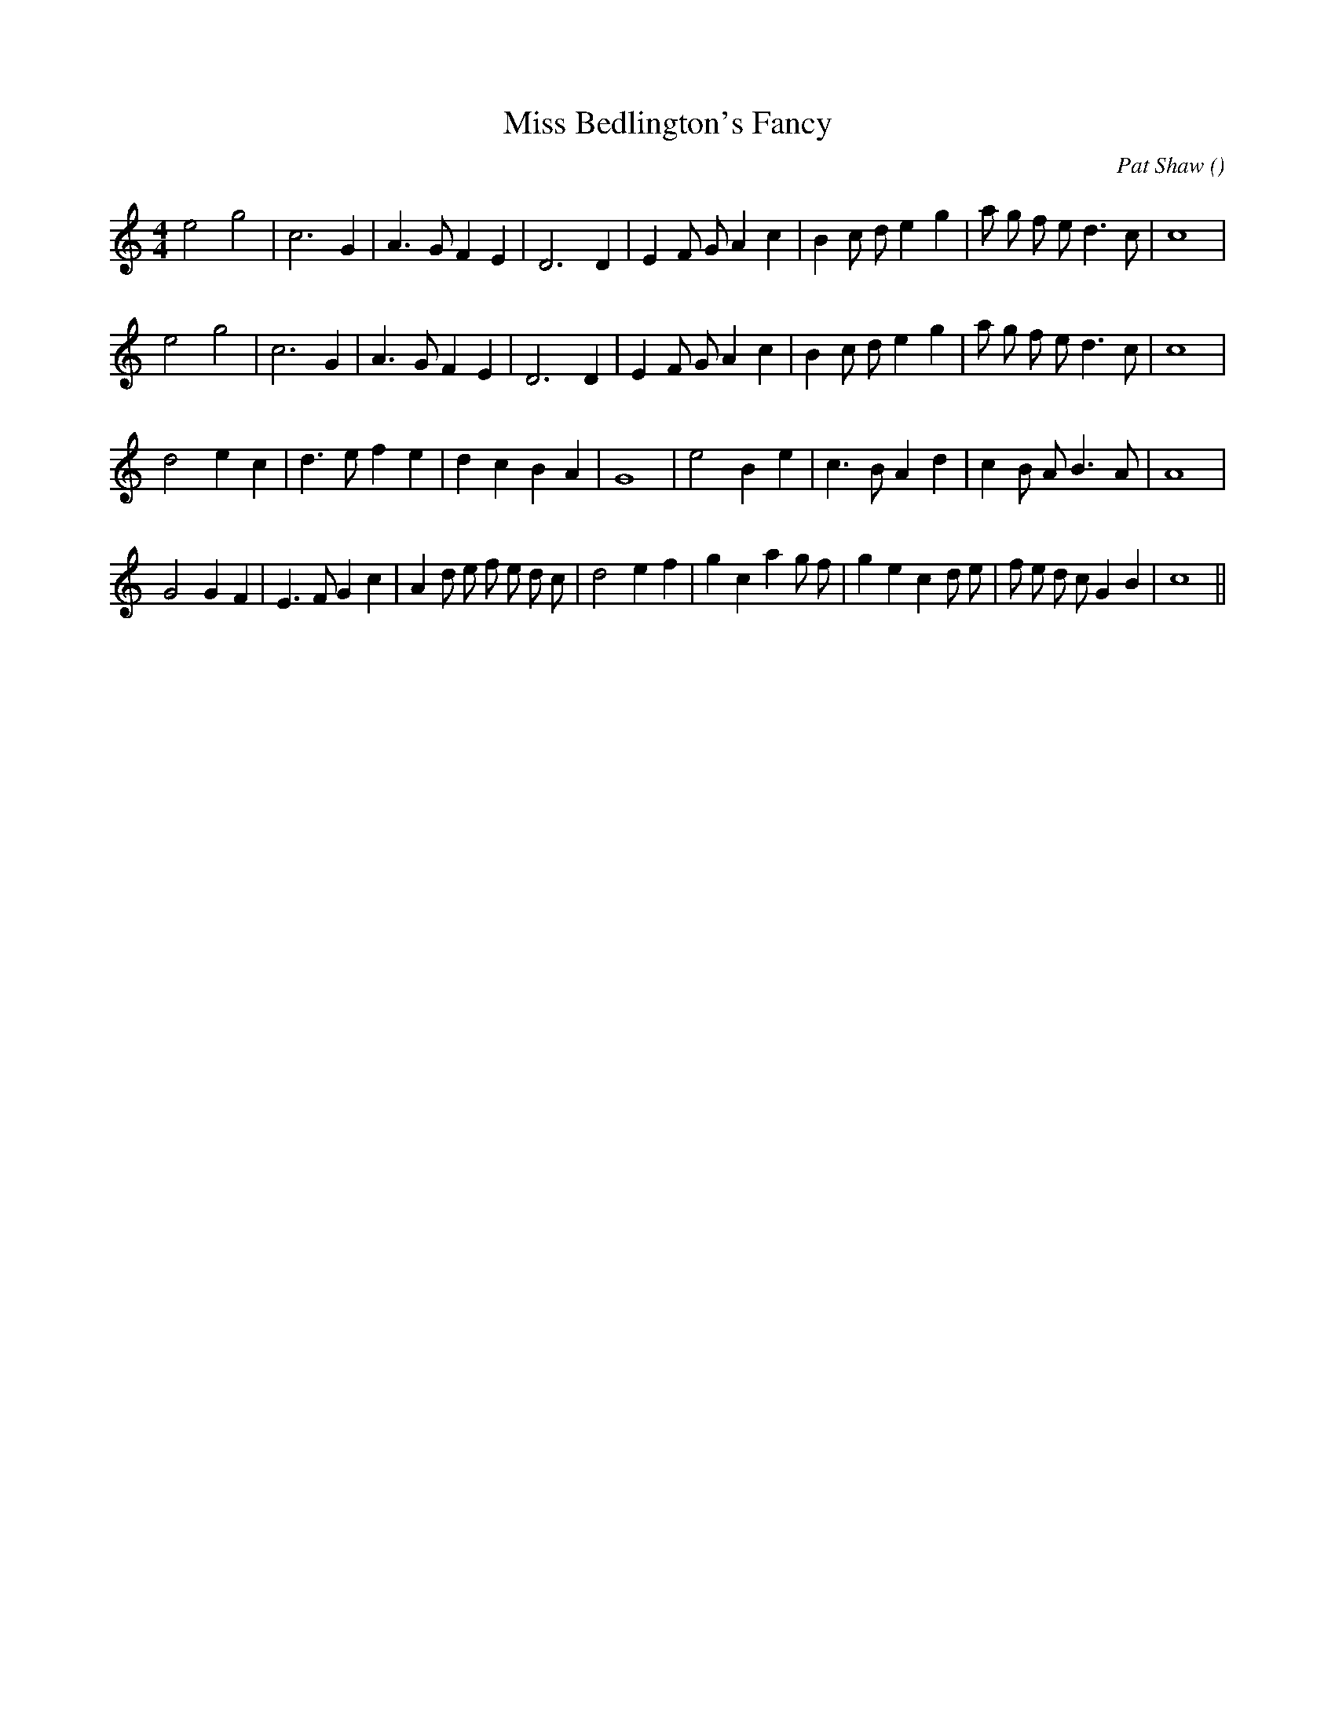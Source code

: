 X:1
T: Miss Bedlington's Fancy
N:
C:Pat Shaw
S:
A:
O:
R:
M:4/4
K:C
I:speed 200
%W: A1
% voice 1 (1 lines, 27 notes)
K:C
M:4/4
L:1/16
e8 g8 |c12 G4 |A6 G2 F4 E4 |D12 D4 |E4 F2 G2 A4 c4 |B4 c2 d2 e4 g4 |a2 g2 f2 e2 d6 c2 |c16 |
%W: A2
% voice 1 (1 lines, 27 notes)
e8 g8 |c12 G4 |A6 G2 F4 E4 |D12 D4 |E4 F2 G2 A4 c4 |B4 c2 d2 e4 g4 |a2 g2 f2 e2 d6 c2 |c16 |
%W: B1
% voice 1 (1 lines, 25 notes)
d8 e4 c4 |d6 e2 f4 e4 |d4 c4 B4 A4 |G16 |e8 B4 e4 |c6 B2 A4 d4 |c4 B2 A2 B6 A2 |A16 |
%W: B2
% voice 1 (1 lines, 34 notes)
G8 G4 F4 |E6 F2 G4 c4 |A4 d2 e2 f2 e2 d2 c2 |d8 e4 f4 |g4 c4 a4 g2 f2 |g4 e4 c4 d2 e2 |f2 e2 d2 c2 G4 B4 |c16 ||
